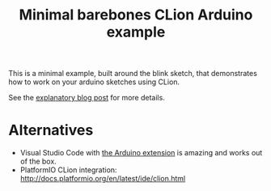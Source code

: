 #+TITLE: Minimal barebones CLion Arduino example

This is a minimal example, built around the blink sketch, that demonstrates
how to work on your arduino sketches using CLion.

See the [[https://vxlabs.com/2018/03/24/developing-arduino-sketches-with-jetbrains-clion-a-minimal-example/][explanatory blog post]] for more details.

* Alternatives

- Visual Studio Code with [[https://marketplace.visualstudio.com/items?itemName=vsciot-vscode.vscode-arduino][the Arduino extension]] is amazing and works
  out of the box.
- PlatformIO CLion integration:
  http://docs.platformio.org/en/latest/ide/clion.html
